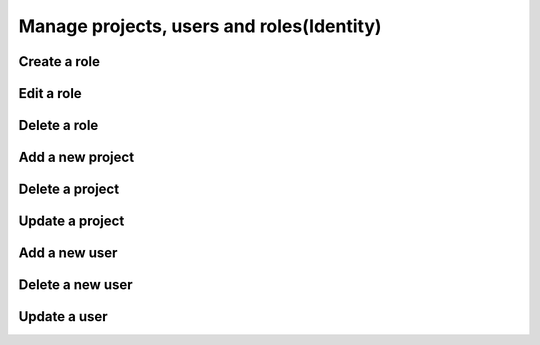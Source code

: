 Manage projects, users and roles(Identity)
==========================================

Create a role
-------------

Edit a role
-----------

Delete a role
--------------

Add a new project
-----------------

Delete a project
----------------

Update a project
----------------

Add a new user
---------------

Delete a new user
-----------------

Update a user
-------------
